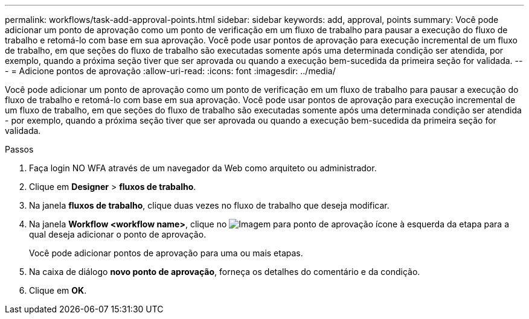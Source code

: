 ---
permalink: workflows/task-add-approval-points.html 
sidebar: sidebar 
keywords: add, approval, points 
summary: Você pode adicionar um ponto de aprovação como um ponto de verificação em um fluxo de trabalho para pausar a execução do fluxo de trabalho e retomá-lo com base em sua aprovação. Você pode usar pontos de aprovação para execução incremental de um fluxo de trabalho, em que seções do fluxo de trabalho são executadas somente após uma determinada condição ser atendida, por exemplo, quando a próxima seção tiver que ser aprovada ou quando a execução bem-sucedida da primeira seção for validada. 
---
= Adicione pontos de aprovação
:allow-uri-read: 
:icons: font
:imagesdir: ../media/


[role="lead"]
Você pode adicionar um ponto de aprovação como um ponto de verificação em um fluxo de trabalho para pausar a execução do fluxo de trabalho e retomá-lo com base em sua aprovação. Você pode usar pontos de aprovação para execução incremental de um fluxo de trabalho, em que seções do fluxo de trabalho são executadas somente após uma determinada condição ser atendida - por exemplo, quando a próxima seção tiver que ser aprovada ou quando a execução bem-sucedida da primeira seção for validada.

.Passos
. Faça login NO WFA através de um navegador da Web como arquiteto ou administrador.
. Clique em *Designer* > *fluxos de trabalho*.
. Na janela *fluxos de trabalho*, clique duas vezes no fluxo de trabalho que deseja modificar.
. Na janela *Workflow <workflow name>*, clique no image:../media/approval_point_disabled.gif["Imagem para ponto de aprovação"] ícone à esquerda da etapa para a qual deseja adicionar o ponto de aprovação.
+
Você pode adicionar pontos de aprovação para uma ou mais etapas.

. Na caixa de diálogo *novo ponto de aprovação*, forneça os detalhes do comentário e da condição.
. Clique em *OK*.

